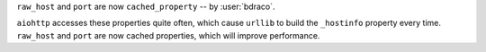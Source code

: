 ``raw_host`` and ``port`` are now ``cached_property`` -- by :user:`bdraco`.

``aiohttp`` accesses these properties quite often, which cause ``urllib`` to build the ``_hostinfo`` property every time. ``raw_host`` and ``port`` are now cached properties, which will improve performance.
